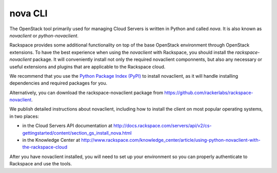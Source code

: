 .. _nova:

++++++++
nova CLI
++++++++ 
The OpenStack tool primarily used for managing Cloud Servers is written
in Python and called *nova*. 
It is also known as *novaclient* or
*python-novaclient*.

Rackspace provides some additional functionality on top of the base
OpenStack environment through OpenStack extensions. 
To have the
best experience when using the *novaclient* with Rackspace, you should
install the *rackspace-novaclient* package. It will conveniently
install not only the required novaclient componnents, but also any
necessary or useful extensions and plugins that are applicable to the
Rackspace cloud.

We recommend that you use the 
`Python Package Index (PyPI) <https://pypi.python.org/pypi>`__ 
to install novaclient, as it will handle installing dependencies and
required packages for you.

Alternatively, you can download the rackspace-novaclient package from 
https://github.com/rackerlabs/rackspace-novaclient.

We publish detailed instructions about novaclient, 
including how to install the client
on most popular operating systems, in two places:

* in the Cloud Servers API documentation at 
  http://docs.rackspace.com/servers/api/v2/cs-gettingstarted/content/section_gs_install_nova.html
* in the Knowledge Center at 
  http://www.rackspace.com/knowledge_center/article/using-python-novaclient-with-the-rackspace-cloud

After you have novaclient installed, you will need to set up your
environment so you can properly authenticate to Rackspace and use the
tools.